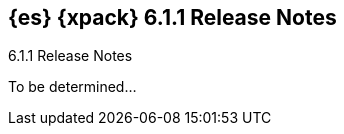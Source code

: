 [role="xpack"]
[[xes-6.1.1]]
== {es} {xpack} 6.1.1 Release Notes
++++
<titleabbrev>6.1.1 Release Notes</titleabbrev>
++++

To be determined...
